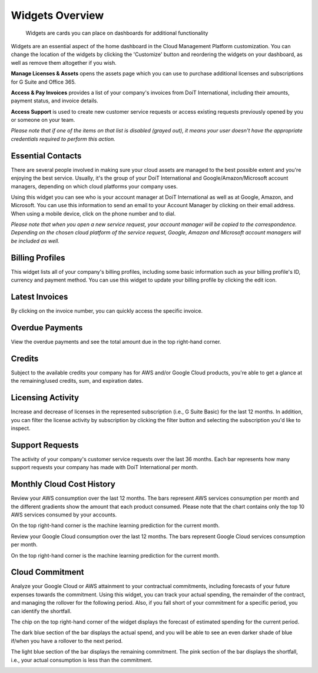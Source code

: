 .. _dashboards_widgets-overview:

Widgets Overview
================

.. epigraph::

   Widgets are cards you can place on dashboards for additional functionality

Widgets are an essential aspect of the home dashboard in the Cloud Management Platform customization. You can change the location of the widgets by clicking the 'Customize' button and reordering the widgets on your dashboard, as well as remove them altogether if you wish.

**Manage Licenses & Assets** opens the assets page which you can use to purchase additional licenses and subscriptions for G Suite and Office 365.

**Access & Pay Invoices** provides a list of your company's invoices from DoiT International, including their amounts, payment status, and invoice details.

**Access Support** is used to create new customer service requests or access existing requests previously opened by you or someone on your team.

*Please note that if one of the items on that list is disabled (grayed out), it means your user doesn't have the appropriate credentials required to perform this action.*

Essential Contacts
------------------

There are several people involved in making sure your cloud assets are managed to the best possible extent and you're enjoying the best service. Usually, it's the group of your DoiT International and Google/Amazon/Microsoft account managers, depending on which cloud platforms your company uses.

Using this widget you can see who is your account manager at DoiT International as well as at Google, Amazon, and Microsoft. You can use this information to send an email to your Account Manager by clicking on their email address. When using a mobile device, click on the phone number and to dial.

.. image:: ../_assets/extended-team.png
   :alt: A screenshot showing the _Essential Contacts_ widget

*Please note that when you open a new service request, your account manager will be copied to the correspondence. Depending on the chosen cloud platform of the service request, Google, Amazon and Microsoft account managers will be included as well.*

Billing Profiles
----------------

This widget lists all of your company's billing profiles, including some basic information such as your billing profile's ID, currency and payment method. You can use this widget to update your billing profile by clicking the edit icon.

.. image:: ../_assets/billing-profiles.png
   :alt: A screenshot showing the _Billing Profiles_ widget

Latest Invoices
---------------

By clicking on the invoice number, you can quickly access the specific invoice.

.. image:: ../_assets/latest-invoices.png
   :alt: A screenshot showing the _Latest Invoices_ widget

Overdue Payments
----------------

View the overdue payments and see the total amount due in the top right-hand corner.

.. image:: ../_assets/overdue-payments.png
   :alt: A screenshot showing the _Overdue Payments_ widget

Credits
-------

Subject to the available credits your company has for AWS and/or Google Cloud products, you're able to get a glance at the remaining/used credits, sum, and expiration dates.

.. image:: ../_assets/credits.png
   :alt: A screenshot showing the _Credits_ widget

Licensing Activity
------------------

Increase and decrease of licenses in the represented subscription (i.e., G Suite Basic) for the last 12 months. In addition, you can filter the license activity by subscription by clicking the filter button and selecting the subscription you'd like to inspect.

.. image:: ../_assets/license-activity-filter.png
   :alt: A screenshot showing the _Licensing Activity_ widget

Support Requests
----------------

The activity of your company's customer service requests over the last 36 months. Each bar represents how many support requests your company has made with DoiT International per month.

.. image:: ../_assets/support-requests.png
   :alt: A screenshot showing the _Support Requests_ widget

Monthly Cloud Cost History
--------------------------

Review your AWS consumption over the last 12 months. The bars represent AWS services consumption per month and the different gradients show the amount that each product consumed. Please note that the chart contains only the top 10 AWS services consumed by your accounts.

On the top right-hand corner is the machine learning prediction for the current month.

.. image:: ../_assets/aws.png
   :alt: A screenshot showing the _Monthly Cloud Cost History_ widget for AWS

Review your Google Cloud consumption over the last 12 months. The bars represent Google Cloud services consumption per month.

On the top right-hand corner is the machine learning prediction for the current month.

.. image:: ../_assets/google-cloud.png
   :alt: A screenshot showing the _Monthly Cloud Cost History_ widget for Google Cloud

Cloud Commitment
----------------

Analyze your Google Cloud or AWS attainment to your contractual commitments, including forecasts of your future expenses towards the commitment. Using this widget, you can track your actual spending, the remainder of the contract, and managing the rollover for the following period. Also, if you fall short of your commitment for a specific period, you can identify the shortfall.

The chip on the top right-hand corner of the widget displays the forecast of estimated spending for the current period.

The dark blue section of the bar displays the actual spend, and you will be able to see an even darker shade of blue if/when you have a rollover to the next period.

The light blue section of the bar displays the remaining commitment. The pink section of the bar displays the shortfall, i.e., your actual consumption is less than the commitment.

.. image:: ../_assets/cloud-commitments2.png
   :alt: A screenshot showing the _Cloud Commitment_ widget
